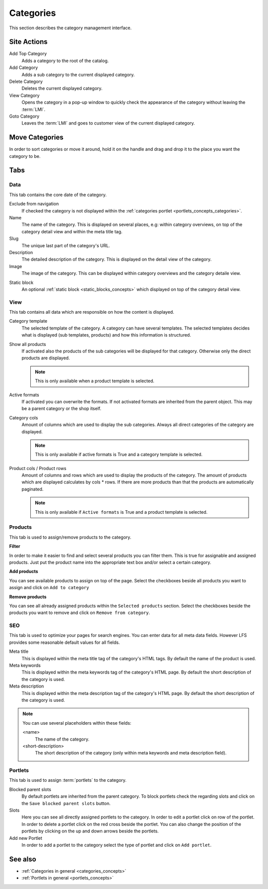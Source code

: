 .. index:: Category

.. _categories_management:

==========
Categories
==========

This section describes the category management interface.

Site Actions
============

Add Top Category
    Adds a category to the root of the catalog.

Add Category
    Adds a sub category to the current displayed category.

Delete Category
    Deletes the current displayed category.

View Category
    Opens the category in a pop-up window to quickly check the appearance of
    the category without leaving the :term:`LMI`.

Goto Category
    Leaves the :term:`LMI` and goes to customer view of the current displayed
    category.

Move Categories
===============

In order to sort categories or move it around, hold it on the handle and
drag and drop it to the place you want the category to be.

Tabs
====

Data
----

This tab contains the core date of the category.

Exclude from navigation
    If checked the category is not displayed within the :ref:`categories portlet
    <portlets_concepts_categories>`.

Name
    The name of the category. This is displayed on several places, e.g: within
    category overviews, on top of the category detail view and within the
    meta title tag.

Slug
    The unique last part of the category's URL.

Description
    The detailed description of the category. This is displayed on the detail
    view of the category.

Image
    The image of the category. This can be displayed within category overviews
    and the category detaile view.

.. index:: Static Block

Static block
    An optional :ref:`static block <static_blocks_concepts>` which displayed on
    top of the category detail view.

View
----

This tab contains all data which are responsible on how the content is
displayed.

.. index:: Template

Category template
    The selected template of the category. A category can have several
    templates. The selected templates decides what is displayed (sub templates,
    products) and how this information is structured.

Show all products
    If activated also the products of the sub categories will be displayed
    for that category. Otherwise only the direct products are displayed.

    .. note::

        This is only available when a product template is selected.

.. index:: Formats

Active formats
    If activated you can overwrite the formats. If not activated formats are
    inherited from the parent object. This may be a parent category or the
    shop itself.

Category cols
    Amount of columns which are used to display the sub categories. Always all
    direct categories of the category are displayed.

    .. note::

        This is only available if active formats is True and a category
        template is selected.

Product cols / Product rows
    Amount of columns and rows which are used to display the products of the
    category. The amount of products which are displayed calculates by
    cols * rows. If there are more products than that
    the products are automatically paginated.

    .. note::

        This is only available if ``Active formats`` is True and a product
        template is selected.

Products
--------

This tab is used to assign/remove products to the category.

**Filter**

In order to make it easier to find and select several products you can filter
them. This is true for assignable and assigned products. Just put the product
name into the appropriate text box and/or select a certain category.

**Add products**

You can see available products to assign on top of the page. Select the checkboxes
beside all products you want to assign and click on ``Add to category``

**Remove products**

You can see all already assigned products within the ``Selected products`` section.
Select the checkboxes beside the products you want to remove and click on ``Remove
from category``.

SEO
---

This tab is used to optimize your pages for search engines. You can enter data
for all meta data fields. However LFS provides some reasonable default values
for all fields.

Meta title
    This is displayed within the meta title tag of the category's HTML tags. By
    default the name of the product is used.

Meta keywords
    This is displayed within the meta keywords tag of the category's HTML page.
    By default the short description of the category is used.

Meta description
    This is displayed within the meta description tag of the category's HTML
    page. By default the short description of the category is used.

.. note::

    You can use several placeholders within these fields:

    <name>
        The name of the category.

    <short-description>
        The short description of the category (only within meta keywords and
        meta description field).

.. index:: Portlets

.. _categories_management_portlets:

Portlets
--------

This tab is used to assign :term:`portlets` to the category.

Blocked parent slots
    By default portlets are inherited from the parent category. To block
    portlets check the regarding slots and click on the ``Save blocked parent
    slots`` button.

Slots
    Here you can see all directly assigned portlets to the category. In order
    to edit a portlet click on row of the portlet. In order to delete a
    portlet click on the red cross beside the portlet. You can also change
    the position of the portlets by clicking on the up and down arrows beside
    the portlets.

Add new Portlet
    In order to add a portlet to the category select the type of portlet and
    click on ``Add portlet``.

See also
========

* :ref:`Categories in general <categories_concepts>`
* :ref:`Portlets in general <portlets_concepts>`
